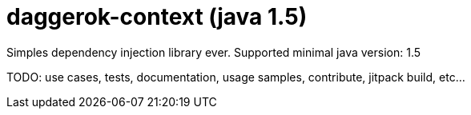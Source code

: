 = daggerok-context (java 1.5)

//tag::content[]
Simples dependency injection library ever.
Supported minimal java version: 1.5

TODO: use cases, tests, documentation, usage samples, contribute, jitpack build, etc...
//end::content[]
